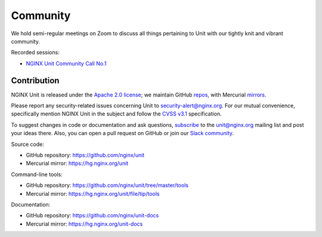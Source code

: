 .. meta::
   :og:description: Take part in the discussion or join our development
                    and documentation efforts.

.. _community:

#########
Community
#########

We hold semi-regular meetings on Zoom
to discuss all things pertaining to Unit
with our tightly knit and vibrant community.

Recorded sessions:

- `NGINX Unit Community Call No.1
  <https://www.youtube.com/watch?v=EZbcc6D03Io>`__


************
Contribution
************

NGINX Unit is released under the
`Apache 2.0 license <https://hg.nginx.org/unit/file/tip/LICENSE>`_;
we maintain GitHub
`repos <https://github.com/nginx>`_,
with Mercurial
`mirrors <https://hg.nginx.org>`_.

Please report any security-related issues
concerning Unit to
`security-alert@nginx.org <security-alert@nginx.org>`__.
For our mutual convenience,
specifically mention NGINX Unit in the subject
and follow the
`CVSS v3.1 <https://www.first.org/cvss/v3.1/specification-document>`__
specification.

To suggest changes in code or documentation and ask questions,
`subscribe <https://mailman.nginx.org/mailman3/lists/unit.nginx.org/>`_
to the unit@nginx.org mailing list
and post your ideas there.
Also, you can open a pull request on GitHub
or join our
`Slack community <https://community.nginx.org/joinslack>`__.

Source code:

- GitHub repository: https://github.com/nginx/unit
- Mercurial mirror: https://hg.nginx.org/unit

Command-line tools:

- GitHub repository: https://github.com/nginx/unit/tree/master/tools
- Mercurial mirror: https://hg.nginx.org/unit/file/tip/tools

Documentation:

- GitHub repository: https://github.com/nginx/unit-docs
- Mercurial mirror: https://hg.nginx.org/unit-docs
